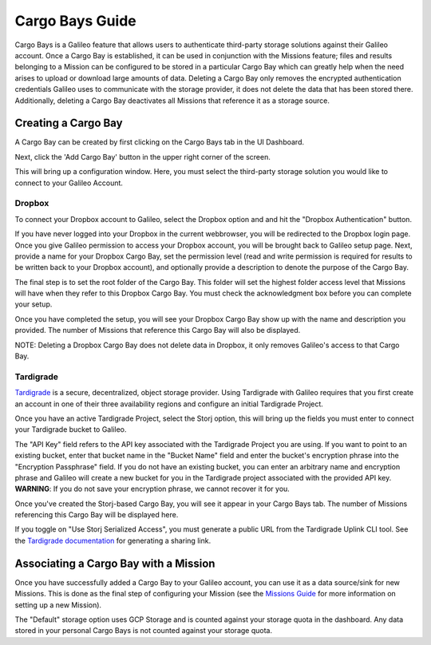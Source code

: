 .. _cargobays:

Cargo Bays Guide
===============

Cargo Bays is a Galileo feature that allows users to authenticate third-party storage solutions against their Galileo account. Once a Cargo Bay is established, it can be used in conjunction with the Missions feature; files and results belonging to a Mission can be configured to be stored in a particular Cargo Bay which can greatly help when the need arises to upload or download large amounts of data. Deleting a Cargo Bay only removes the encrypted authentication credentials Galileo uses to communicate with the storage provider, it does not delete the data that has been stored there. Additionally, deleting a Cargo Bay deactivates all Missions that reference it as a storage source. 

.. image:: images/cargo_bays_diagram.png

Creating a Cargo Bay 
--------------------------------------


A Cargo Bay can be created by first clicking on the Cargo Bays tab in the UI Dashboard. 

.. image:: images/cargo_bays_tab.png

Next, click the 'Add Cargo Bay' button in the upper right corner of the screen. 

.. image:: images/cargo_bays_create_button.png

This will bring up a configuration window. Here, you must select the third-party storage solution you would like to connect to your Galileo Account. 

.. image:: images/cargo_bays_select_provider.png

Dropbox
~~~~~~~~

To connect your Dropbox account to Galileo, select the Dropbox option and and hit the "Dropbox Authentication" button. 

.. image:: images/cargo_bays_select_dropbox.png

If you have never logged into your Dropbox in the current webbrowser, you will be redirected to the Dropbox login page. Once you give Galileo permission to access your Dropbox account, you will be brought back to Galileo setup page. Next, provide a name for your Dropbox Cargo Bay, set the permission level (read and write permission is required for results to be written back to your Dropbox account), and optionally provide a description to denote the purpose of the Cargo Bay. 

.. image:: images/cargo_bays_name_dropbox.png

The final step is to set the root folder of the Cargo Bay. This folder will set the highest folder access level that Missions will have when they refer to this Dropbox Cargo Bay. You must check the acknowledgment box before you can complete your setup. 

.. image:: images/cargo_bays_dropbox_set_root.png

Once you have completed the setup, you will see your Dropbox Cargo Bay show up with the name and description you provided. The number of Missions that reference this Cargo Bay will also be displayed. 

.. image:: images/cargo_bays_dropbox_final.png

NOTE: Deleting a Dropbox Cargo Bay does not delete data in Dropbox, it only removes Galileo's access to that Cargo Bay. 

Tardigrade
~~~~~~~~~~

`Tardigrade <https://tardigrade.io/>`_ is a secure, decentralized, object storage provider. Using Tardigrade with Galileo requires that you first create an account in one of their three availability regions and configure an initial Tardigrade Project. 

Once you have an active Tardigrade Project, select the Storj option, this will bring up the fields you must enter to connect your Tardigrade bucket to Galileo. 

.. image:: images/cargo_bays_select_storj.png

The "API Key" field refers to the API key associated with the Tardigrade Project you are using. If you want to point to an existing bucket, enter that bucket name in the "Bucket Name" field and enter the bucket's encryption phrase into the "Encryption Passphrase" field. If you do not have an existing bucket, you can enter an arbitrary name and encryption phrase and Galileo will create a new bucket for you in the Tardigrade project associated with the provided API key. **WARNING**: If you do not save your encryption phrase, we cannot recover it for you. 

Once you've created the Storj-based Cargo Bay, you will see it appear in your Cargo Bays tab. The number of Missions referencing this Cargo Bay will be displayed here. 

.. image:: images/cargo_bays_storj_final.png

If you toggle on "Use Storj Serialized Access", you must generate a public URL from the Tardigrade Uplink CLI tool. See the `Tardigrade documentation <https://documentation.tardigrade.io/getting-started/sharing-your-first-object/generate-access>`_ for generating a sharing link. 

Associating a Cargo Bay with a Mission
---------------------------------------

Once you have successfully added a Cargo Bay to your Galileo account, you can use it as a data source/sink for new Missions. This is done as the final step of configuring your Mission (see the `Missions Guide <missions.html>`_ for more information on setting up a new Mission).

.. image:: images/missions_wizard_4.png

The "Default" storage option uses GCP Storage and is counted against your storage quota in the dashboard. Any data stored in your personal Cargo Bays is not counted against your storage quota. 